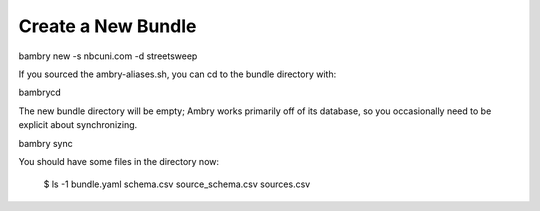 Create a New Bundle
===================

bambry new -s nbcuni.com -d streetsweep 

If you sourced the ambry-aliases.sh, you can cd to the bundle directory with:

bambrycd

The new bundle directory will be empty; Ambry works primarily off of its database, so you occasionally
need to be explicit about synchronizing. 

bambry sync 

You should have some files in the directory now:

    $ ls -1
    bundle.yaml
    schema.csv
    source_schema.csv
    sources.csv
    
    